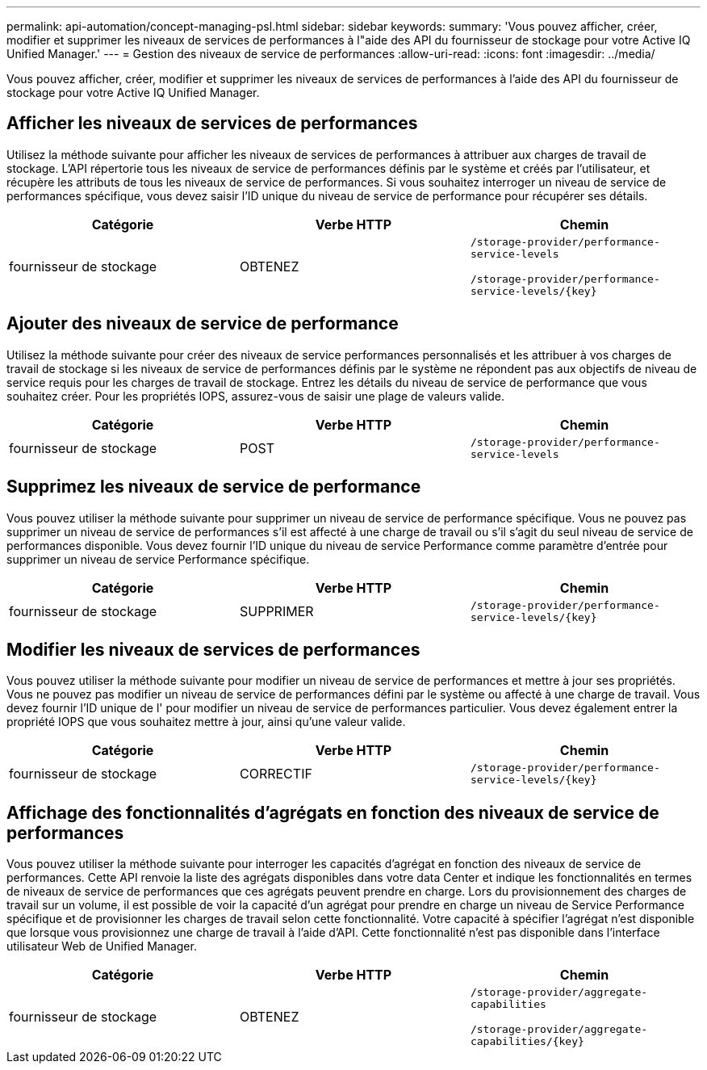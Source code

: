 ---
permalink: api-automation/concept-managing-psl.html 
sidebar: sidebar 
keywords:  
summary: 'Vous pouvez afficher, créer, modifier et supprimer les niveaux de services de performances à l"aide des API du fournisseur de stockage pour votre Active IQ Unified Manager.' 
---
= Gestion des niveaux de service de performances
:allow-uri-read: 
:icons: font
:imagesdir: ../media/


[role="lead"]
Vous pouvez afficher, créer, modifier et supprimer les niveaux de services de performances à l'aide des API du fournisseur de stockage pour votre Active IQ Unified Manager.



== Afficher les niveaux de services de performances

Utilisez la méthode suivante pour afficher les niveaux de services de performances à attribuer aux charges de travail de stockage. L'API répertorie tous les niveaux de service de performances définis par le système et créés par l'utilisateur, et récupère les attributs de tous les niveaux de service de performances. Si vous souhaitez interroger un niveau de service de performances spécifique, vous devez saisir l'ID unique du niveau de service de performance pour récupérer ses détails.

[cols="3*"]
|===
| Catégorie | Verbe HTTP | Chemin 


 a| 
fournisseur de stockage
 a| 
OBTENEZ
 a| 
`/storage-provider/performance-service-levels`

`+/storage-provider/performance-service-levels/{key}+`

|===


== Ajouter des niveaux de service de performance

Utilisez la méthode suivante pour créer des niveaux de service performances personnalisés et les attribuer à vos charges de travail de stockage si les niveaux de service de performances définis par le système ne répondent pas aux objectifs de niveau de service requis pour les charges de travail de stockage. Entrez les détails du niveau de service de performance que vous souhaitez créer. Pour les propriétés IOPS, assurez-vous de saisir une plage de valeurs valide.

[cols="3*"]
|===
| Catégorie | Verbe HTTP | Chemin 


 a| 
fournisseur de stockage
 a| 
POST
 a| 
`/storage-provider/performance-service-levels`

|===


== Supprimez les niveaux de service de performance

Vous pouvez utiliser la méthode suivante pour supprimer un niveau de service de performance spécifique. Vous ne pouvez pas supprimer un niveau de service de performances s'il est affecté à une charge de travail ou s'il s'agit du seul niveau de service de performances disponible. Vous devez fournir l'ID unique du niveau de service Performance comme paramètre d'entrée pour supprimer un niveau de service Performance spécifique.

[cols="3*"]
|===
| Catégorie | Verbe HTTP | Chemin 


 a| 
fournisseur de stockage
 a| 
SUPPRIMER
 a| 
`+/storage-provider/performance-service-levels/{key}+`

|===


== Modifier les niveaux de services de performances

Vous pouvez utiliser la méthode suivante pour modifier un niveau de service de performances et mettre à jour ses propriétés. Vous ne pouvez pas modifier un niveau de service de performances défini par le système ou affecté à une charge de travail. Vous devez fournir l'ID unique de l' pour modifier un niveau de service de performances particulier. Vous devez également entrer la propriété IOPS que vous souhaitez mettre à jour, ainsi qu'une valeur valide.

[cols="3*"]
|===
| Catégorie | Verbe HTTP | Chemin 


 a| 
fournisseur de stockage
 a| 
CORRECTIF
 a| 
`+/storage-provider/performance-service-levels/{key}+`

|===


== Affichage des fonctionnalités d'agrégats en fonction des niveaux de service de performances

Vous pouvez utiliser la méthode suivante pour interroger les capacités d'agrégat en fonction des niveaux de service de performances. Cette API renvoie la liste des agrégats disponibles dans votre data Center et indique les fonctionnalités en termes de niveaux de service de performances que ces agrégats peuvent prendre en charge. Lors du provisionnement des charges de travail sur un volume, il est possible de voir la capacité d'un agrégat pour prendre en charge un niveau de Service Performance spécifique et de provisionner les charges de travail selon cette fonctionnalité. Votre capacité à spécifier l'agrégat n'est disponible que lorsque vous provisionnez une charge de travail à l'aide d'API. Cette fonctionnalité n'est pas disponible dans l'interface utilisateur Web de Unified Manager.

[cols="3*"]
|===
| Catégorie | Verbe HTTP | Chemin 


 a| 
fournisseur de stockage
 a| 
OBTENEZ
 a| 
`/storage-provider/aggregate-capabilities`

`+/storage-provider/aggregate-capabilities/{key}+`

|===